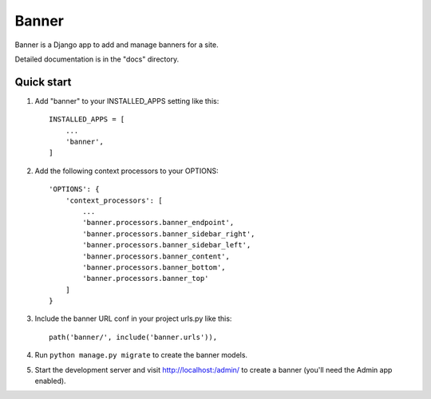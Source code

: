 
=====
Banner
=====

Banner is a Django app to add and manage banners for a site.

Detailed documentation is in the "docs" directory.

Quick start
-----------

1. Add "banner" to your INSTALLED_APPS setting like this::

    INSTALLED_APPS = [
        ...
        'banner',
    ]

2. Add the following context processors to your OPTIONS::

    'OPTIONS': {
        'context_processors': [
            ...
            'banner.processors.banner_endpoint',
            'banner.processors.banner_sidebar_right',
            'banner.processors.banner_sidebar_left',
            'banner.processors.banner_content',
            'banner.processors.banner_bottom',
            'banner.processors.banner_top'
        ]
    }

3. Include the banner URL conf in your project urls.py like this::

    path('banner/', include('banner.urls')),

4. Run ``python manage.py migrate`` to create the banner models.

5. Start the development server and visit http://localhost:/admin/
   to create a banner (you'll need the Admin app enabled).
